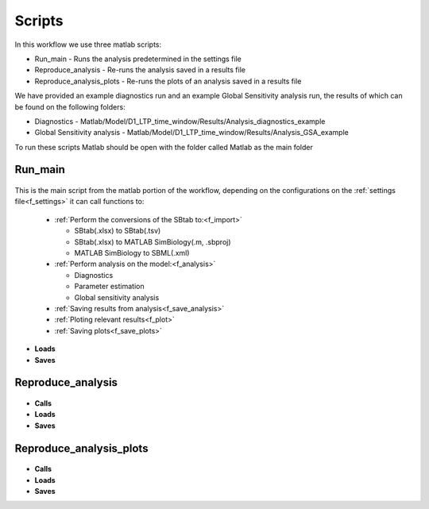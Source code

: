 Scripts
=======

In this workflow we use three matlab scripts:

- Run_main - Runs the analysis predetermined in the settings file
- Reproduce_analysis - Re-runs the analysis saved in a results file
- Reproduce_analysis_plots - Re-runs the plots of an analysis saved in a results file

We have provided an example diagnostics run and an example Global Sensitivity analysis run, the results of which can be found on the following folders: 

- Diagnostics - Matlab/Model/D1_LTP_time_window/Results/Analysis_diagnostics_example
- Global Sensitivity analysis - Matlab/Model/D1_LTP_time_window/Results/Analysis_GSA_example

To run these scripts Matlab should be open with the folder called Matlab as the main folder

Run_main
--------

 .. toggle-header::
     :header: **Code**

     .. literalinclude:: ../Matlab/Run_main.m
        :language: matlab
        :linenos:
		
This is the main script from the matlab portion of the workflow, 
depending on the configurations on the :ref:`settings file<f_settings>` it can call functions to:

  * :ref:`Perform the conversions of the SBtab to:<f_import>`

    * SBtab(.xlsx) to SBtab(.tsv)
    * SBtab(.xlsx) to MATLAB SimBiology(.m, .sbproj)
    * MATLAB SimBiology to SBML(.xml)
	
  * :ref:`Perform analysis on the model:<f_analysis>`
  
    * Diagnostics
    * Parameter estimation
    * Global sensitivity analysis
  
  * :ref:`Saving results from analysis<f_save_analysis>`
  * :ref:`Ploting relevant results<f_plot>`
  * :ref:`Saving plots<f_save_plots>`
  
- **Loads**
- **Saves**

Reproduce_analysis
------------------

 .. toggle-header::
     :header: **Code**

     .. literalinclude:: ../Matlab/Reproduce_analysis.m
        :language: matlab
        :linenos:

- **Calls**
- **Loads**
- **Saves**

Reproduce_analysis_plots
------------------------

 .. toggle-header::
     :header: **Code**

     .. literalinclude:: ../Matlab/Reproduce_analysis_plots.m
        :language: matlab
        :linenos:
		
- **Calls**
- **Loads**
- **Saves**